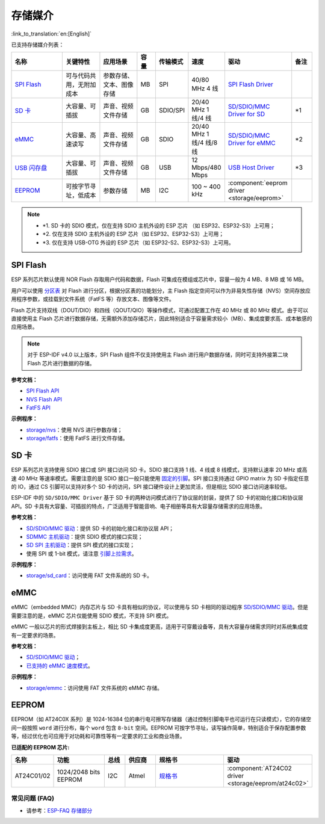 存储媒介
===========
:link_to_translation:`en:[English]`

已支持存储媒介列表：

.. list-table:: 
   :header-rows: 1
   :widths: 20 15 15 7 10 12 25 8

   * - 名称
     - 关键特性
     - 应用场景
     - 容量
     - 传输模式
     - 速度
     - 驱动
     - 备注
   * - `SPI Flash <https://docs.espressif.com/projects/esp-idf/zh_CN/latest/esp32/api-reference/storage/spi_flash.html>`_
     - 可与代码共用，无附加成本
     - 参数存储、文本、图像存储
     - MB
     - SPI
     - 40/80 MHz 4 线
     - `SPI Flash Driver <https://github.com/espressif/esp-idf/tree/master/components/spi_flash>`_
     - 
   * - `SD 卡 <https://docs.espressif.com/projects/esp-idf/zh_CN/latest/esp32/api-reference/storage/sdmmc.html>`_
     - 大容量、可插拔
     - 声音、视频文件存储
     - GB
     - SDIO/SPI
     - 20/40 MHz 1 线/4 线
     - `SD/SDIO/MMC Driver for SD <https://github.com/espressif/esp-idf/tree/master/components/sdmmc>`__
     - \*1
   * - `eMMC <https://docs.espressif.com/projects/esp-idf/zh_CN/latest/esp32/api-reference/storage/sdmmc.html>`_
     - 大容量、高速读写
     - 声音、视频文件存储
     - GB
     - SDIO
     - 20/40 MHz 1 线/4 线/8 线
     - `SD/SDIO/MMC Driver for eMMC <https://github.com/espressif/esp-idf/tree/master/components/sdmmc>`__
     - \*2
   * - `USB 闪存盘 <https://components.espressif.com/components/espressif/usb_host_msc>`_
     - 大容量、可插拔
     - 声音、视频文件存储
     - GB
     - USB
     - 12 Mbps/480 Mbps
     - `USB Host Driver <https://github.com/espressif/esp-usb/tree/master/host/class/msc/usb_host_msc>`__
     - \*3
   * - `EEPROM <https://components.espressif.com/components/espressif/at24c02>`_
     - 可按字节寻址，低成本
     - 参数存储
     - MB
     - I2C
     - 100 ~ 400 kHz
     - :component:`eeprom driver <storage/eeprom>`
     - 

.. Note::

    * \*1. SD 卡的 SDIO 模式，仅在支持 SDIO 主机外设的 ESP 芯片 （如 ESP32、ESP32-S3）上可用；
    * \*2. 仅在支持 SDIO 主机外设的 ESP 芯片（如 ESP32、ESP32-S3）上可用；
    * \*3. 仅在支持 USB-OTG 外设的 ESP 芯片（如 ESP32-S2、ESP32-S3）上可用。

SPI Flash
-----------

ESP 系列芯片默认使用 NOR Flash 存取用户代码和数据，Flash 可集成在模组或芯片中，容量一般为 4 MB、8 MB 或 16 MB。

用户可以使用 `分区表 <https://docs.espressif.com/projects/esp-idf/zh_CN/latest/esp32/api-guides/partition-tables.html>`_ 对 Flash 进行分区，根据分区表的功能划分，主 Flash 指定空间可以作为非易失性存储（NVS）空间存放应用程序参数，或挂载到文件系统（FatFS 等）存放文本、图像等文件。

Flash 芯片支持双线（DOUT/DIO）和四线（QOUT/QIO）等操作模式，可通过配置工作在 40 MHz 或 80 MHz 模式。由于可以直接使用主 Flash 芯片进行数据存储，无需额外添加存储芯片，因此特别适合于容量需求较小（MB）、集成度要求高、成本敏感的应用场景。

.. Note::

    对于 ESP-IDF v4.0 以上版本，SPI Flash 组件不仅支持使用主 Flash 进行用户数据存储，同时可支持外接第二块 Flash 芯片进行数据的存储。

**参考文档：**

* `SPI Flash API <https://docs.espressif.com/projects/esp-idf/zh_CN/latest/esp32/api-reference/storage/spi_flash.html>`_
* `NVS Flash API <https://docs.espressif.com/projects/esp-idf/zh_CN/latest/esp32/api-reference/storage/nvs_flash.html>`_
* `FatFS API <https://docs.espressif.com/projects/esp-idf/zh_CN/latest/esp32/api-reference/storage/fatfs.html>`_

**示例程序：**

* `storage/nvs <https://github.com/espressif/esp-idf/tree/master/examples/storage/nvs>`_：使用 NVS 进行参数存储；
* `storage/fatfs <https://github.com/espressif/esp-idf/tree/master/examples/storage/fatfs>`_：使用 FatFS 进行文件存储。

SD 卡
-----------

ESP 系列芯片支持使用 SDIO 接口或 SPI 接口访问 SD 卡。SDIO 接口支持 1 线、4 线或 8 线模式，支持默认速率 20 MHz 或高速 40 MHz 等速率模式。需要注意的是 SDIO 接口一般只能使用 `固定的引脚 <https://docs.espressif.com/projects/esp-idf/zh_CN/latest/esp32/api-reference/peripherals/sdmmc_host.html#sdmmc-host-driver>`_。SPI 接口支持通过 GPIO matrix 为 SD 卡指定任意的 IO，通过 CS 引脚可以支持对多个 SD 卡的访问，SPI 接口硬件设计上更加灵活，但是相比 SDIO 接口访问速率较低。

ESP-IDF 中的 ``SD/SDIO/MMC Driver`` 基于 SD 卡的两种访问模式进行了协议层的封装，提供了 SD 卡的初始化接口和协议层 API。SD 卡具有大容量、可插拔的特点，广泛适用于智能音响、电子相册等具有大容量存储需求的应用场景。

**参考文档：**

* `SD/SDIO/MMC 驱动 <https://docs.espressif.com/projects/esp-idf/zh_CN/latest/esp32/api-reference/storage/sdmmc.html>`_：提供 SD 卡的初始化接口和协议层 API；
* `SDMMC 主机驱动 <https://docs.espressif.com/projects/esp-idf/zh_CN/latest/esp32/api-reference/peripherals/sdmmc_host.html>`__：提供 SDIO 模式的接口实现；
* `SD SPI 主机驱动 <https://docs.espressif.com/projects/esp-idf/zh_CN/latest/esp32/api-reference/peripherals/sdspi_host.html#sd-spi-host-driver>`_：提供 SPI 模式的接口实现；
* 使用 SPI 或 1-bit 模式，请注意 `引脚上拉需求 <https://docs.espressif.com/projects/esp-idf/zh_CN/latest/esp32/api-reference/peripherals/sd_pullup_requirements.html>`_。

**示例程序：**

* `storage/sd_card <https://github.com/espressif/esp-idf/tree/master/examples/storage/sd_card>`_：访问使用 FAT 文件系统的 SD 卡。


eMMC
-----------

eMMC（embedded MMC）内存芯片与 SD 卡具有相似的协议，可以使用与 SD 卡相同的驱动程序 `SD/SDIO/MMC 驱动 <https://docs.espressif.com/projects/esp-idf/zh_CN/latest/esp32/api-reference/storage/sdmmc.html>`_。但是需要注意的是，eMMC 芯片仅能使用 SDIO 模式，不支持 SPI 模式。

eMMC 一般以芯片的形式焊接到主板上，相比 SD 卡集成度更高，适用于可穿戴设备等，具有大容量存储需求同时对系统集成度有一定要求的场景。

**参考文档：**

* `SD/SDIO/MMC 驱动 <https://docs.espressif.com/projects/esp-idf/zh_CN/latest/esp32/api-reference/storage/sdmmc.html>`__；
* `已支持的 eMMC 速度模式 <https://docs.espressif.com/projects/esp-idf/zh_CN/latest/esp32/api-reference/peripherals/sdmmc_host.html#supported-speed-modes>`_。

**示例程序：**

* `storage/emmc <https://github.com/espressif/esp-idf/tree/master/examples/storage/emmc>`_：访问使用 FAT 文件系统的 eMMC 存储。


EEPROM
---------

EEPROM（如 AT24C0X 系列）是 1024-16384 位的串行电可擦写存储器（通过控制引脚电平也可运行在只读模式），它的存储空间一般按照 ``word`` 进行分布，每个 ``word`` 包含 ``8-bit`` 空间。EEPROM 可按字节寻址，读写操作简单，特别适合于保存配置参数等，经过优化也可应用于对功耗和可靠性等有一定要求的工业和商业场景。

**已适配的 EEPROM 芯片:**

.. list-table::
   :header-rows: 1
   :widths: 15 25 10 15 40 30

   * - 名称
     - 功能
     - 总线
     - 供应商
     - 规格书
     - 驱动
   * - AT24C01/02
     - 1024/2048 bits EEPROM
     - I2C
     - Atmel
     - `规格书 <https://ww1.microchip.com/downloads/en/DeviceDoc/Atmel-8871F-SEEPROM-AT24C01D-02D-Datasheet.pdf>`__
     - :component:`AT24C02 driver <storage/eeprom/at24c02>`


常见问题 (FAQ)
~~~~~~~~~~~~~~~~~

* 请参考：`ESP-FAQ 存储部分 <https://docs.espressif.com/projects/esp-faq/zh_CN/latest/software-framework/storage/index.html>`_

